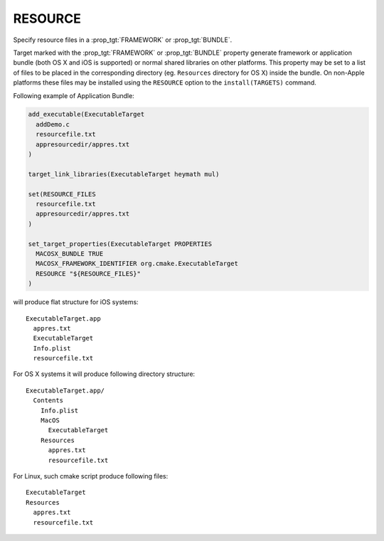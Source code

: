 RESOURCE
--------

Specify resource files in a :prop_tgt:`FRAMEWORK` or :prop_tgt:`BUNDLE`.

Target marked with the :prop_tgt:`FRAMEWORK` or :prop_tgt:`BUNDLE` property
generate framework or application bundle (both OS X and iOS is supported)
or normal shared libraries on other platforms.
This property may be set to a list of files to be placed in the corresponding
directory (eg. ``Resources`` directory for OS X) inside the bundle.
On non-Apple platforms these files may be installed using the ``RESOURCE``
option to the ``install(TARGETS)`` command.

Following example of Application Bundle:

.. code-block:: cmake

  add_executable(ExecutableTarget
    addDemo.c
    resourcefile.txt
    appresourcedir/appres.txt
  )

  target_link_libraries(ExecutableTarget heymath mul)

  set(RESOURCE_FILES
    resourcefile.txt
    appresourcedir/appres.txt
  )

  set_target_properties(ExecutableTarget PROPERTIES
    MACOSX_BUNDLE TRUE
    MACOSX_FRAMEWORK_IDENTIFIER org.cmake.ExecutableTarget
    RESOURCE "${RESOURCE_FILES}"
  )

will produce flat structure for iOS systems::

  ExecutableTarget.app
    appres.txt
    ExecutableTarget
    Info.plist
    resourcefile.txt

For OS X systems it will produce following directory structure::

  ExecutableTarget.app/
    Contents
      Info.plist
      MacOS
        ExecutableTarget
      Resources
        appres.txt
        resourcefile.txt

For Linux, such cmake script produce following files::

  ExecutableTarget
  Resources
    appres.txt
    resourcefile.txt
